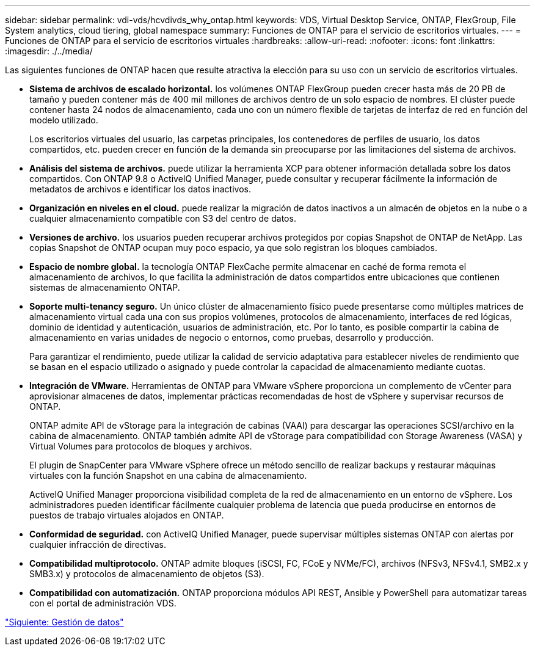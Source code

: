 ---
sidebar: sidebar 
permalink: vdi-vds/hcvdivds_why_ontap.html 
keywords: VDS, Virtual Desktop Service, ONTAP, FlexGroup, File System analytics, cloud tiering, global namespace 
summary: Funciones de ONTAP para el servicio de escritorios virtuales. 
---
= Funciones de ONTAP para el servicio de escritorios virtuales
:hardbreaks:
:allow-uri-read: 
:nofooter: 
:icons: font
:linkattrs: 
:imagesdir: ./../media/


[role="lead"]
Las siguientes funciones de ONTAP hacen que resulte atractiva la elección para su uso con un servicio de escritorios virtuales.

* *Sistema de archivos de escalado horizontal.* los volúmenes ONTAP FlexGroup pueden crecer hasta más de 20 PB de tamaño y pueden contener más de 400 mil millones de archivos dentro de un solo espacio de nombres. El clúster puede contener hasta 24 nodos de almacenamiento, cada uno con un número flexible de tarjetas de interfaz de red en función del modelo utilizado.
+
Los escritorios virtuales del usuario, las carpetas principales, los contenedores de perfiles de usuario, los datos compartidos, etc. pueden crecer en función de la demanda sin preocuparse por las limitaciones del sistema de archivos.

* *Análisis del sistema de archivos.* puede utilizar la herramienta XCP para obtener información detallada sobre los datos compartidos. Con ONTAP 9.8 o ActiveIQ Unified Manager, puede consultar y recuperar fácilmente la información de metadatos de archivos e identificar los datos inactivos.
* *Organización en niveles en el cloud.* puede realizar la migración de datos inactivos a un almacén de objetos en la nube o a cualquier almacenamiento compatible con S3 del centro de datos.
* *Versiones de archivo.* los usuarios pueden recuperar archivos protegidos por copias Snapshot de ONTAP de NetApp. Las copias Snapshot de ONTAP ocupan muy poco espacio, ya que solo registran los bloques cambiados.
* *Espacio de nombre global.* la tecnología ONTAP FlexCache permite almacenar en caché de forma remota el almacenamiento de archivos, lo que facilita la administración de datos compartidos entre ubicaciones que contienen sistemas de almacenamiento ONTAP.
* *Soporte multi-tenancy seguro.* Un único clúster de almacenamiento físico puede presentarse como múltiples matrices de almacenamiento virtual cada una con sus propios volúmenes, protocolos de almacenamiento, interfaces de red lógicas, dominio de identidad y autenticación, usuarios de administración, etc. Por lo tanto, es posible compartir la cabina de almacenamiento en varias unidades de negocio o entornos, como pruebas, desarrollo y producción.
+
Para garantizar el rendimiento, puede utilizar la calidad de servicio adaptativa para establecer niveles de rendimiento que se basan en el espacio utilizado o asignado y puede controlar la capacidad de almacenamiento mediante cuotas.

* *Integración de VMware.* Herramientas de ONTAP para VMware vSphere proporciona un complemento de vCenter para aprovisionar almacenes de datos, implementar prácticas recomendadas de host de vSphere y supervisar recursos de ONTAP.
+
ONTAP admite API de vStorage para la integración de cabinas (VAAI) para descargar las operaciones SCSI/archivo en la cabina de almacenamiento. ONTAP también admite API de vStorage para compatibilidad con Storage Awareness (VASA) y Virtual Volumes para protocolos de bloques y archivos.

+
El plugin de SnapCenter para VMware vSphere ofrece un método sencillo de realizar backups y restaurar máquinas virtuales con la función Snapshot en una cabina de almacenamiento.

+
ActiveIQ Unified Manager proporciona visibilidad completa de la red de almacenamiento en un entorno de vSphere. Los administradores pueden identificar fácilmente cualquier problema de latencia que pueda producirse en entornos de puestos de trabajo virtuales alojados en ONTAP.

* *Conformidad de seguridad.* con ActiveIQ Unified Manager, puede supervisar múltiples sistemas ONTAP con alertas por cualquier infracción de directivas.
* *Compatibilidad multiprotocolo.* ONTAP admite bloques (iSCSI, FC, FCoE y NVMe/FC), archivos (NFSv3, NFSv4.1, SMB2.x y SMB3.x) y protocolos de almacenamiento de objetos (S3).
* *Compatibilidad con automatización.* ONTAP proporciona módulos API REST, Ansible y PowerShell para automatizar tareas con el portal de administración VDS.


link:hcvdivds_data_management.html["Siguiente: Gestión de datos"]
